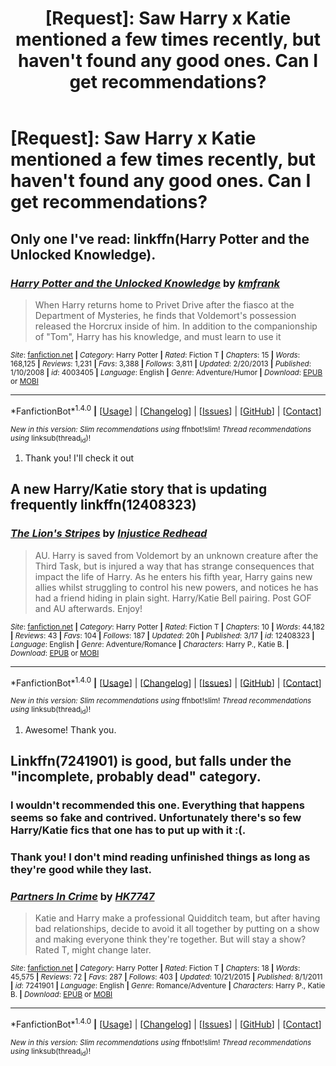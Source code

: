 #+TITLE: [Request]: Saw Harry x Katie mentioned a few times recently, but haven't found any good ones. Can I get recommendations?

* [Request]: Saw Harry x Katie mentioned a few times recently, but haven't found any good ones. Can I get recommendations?
:PROPERTIES:
:Author: PhoenixCall
:Score: 11
:DateUnix: 1490577067.0
:DateShort: 2017-Mar-27
:FlairText: Request
:END:

** Only one I've read: linkffn(Harry Potter and the Unlocked Knowledge).
:PROPERTIES:
:Author: yarglethatblargle
:Score: 3
:DateUnix: 1490578610.0
:DateShort: 2017-Mar-27
:END:

*** [[http://www.fanfiction.net/s/4003405/1/][*/Harry Potter and the Unlocked Knowledge/*]] by [[https://www.fanfiction.net/u/1351530/kmfrank][/kmfrank/]]

#+begin_quote
  When Harry returns home to Privet Drive after the fiasco at the Department of Mysteries, he finds that Voldemort's possession released the Horcrux inside of him. In addition to the companionship of "Tom", Harry has his knowledge, and must learn to use it
#+end_quote

^{/Site/: [[http://www.fanfiction.net/][fanfiction.net]] *|* /Category/: Harry Potter *|* /Rated/: Fiction T *|* /Chapters/: 15 *|* /Words/: 168,125 *|* /Reviews/: 1,231 *|* /Favs/: 3,388 *|* /Follows/: 3,811 *|* /Updated/: 2/20/2013 *|* /Published/: 1/10/2008 *|* /id/: 4003405 *|* /Language/: English *|* /Genre/: Adventure/Humor *|* /Download/: [[http://www.ff2ebook.com/old/ffn-bot/index.php?id=4003405&source=ff&filetype=epub][EPUB]] or [[http://www.ff2ebook.com/old/ffn-bot/index.php?id=4003405&source=ff&filetype=mobi][MOBI]]}

--------------

*FanfictionBot*^{1.4.0} *|* [[[https://github.com/tusing/reddit-ffn-bot/wiki/Usage][Usage]]] | [[[https://github.com/tusing/reddit-ffn-bot/wiki/Changelog][Changelog]]] | [[[https://github.com/tusing/reddit-ffn-bot/issues/][Issues]]] | [[[https://github.com/tusing/reddit-ffn-bot/][GitHub]]] | [[[https://www.reddit.com/message/compose?to=tusing][Contact]]]

^{/New in this version: Slim recommendations using/ ffnbot!slim! /Thread recommendations using/ linksub(thread_id)!}
:PROPERTIES:
:Author: FanfictionBot
:Score: 1
:DateUnix: 1490578631.0
:DateShort: 2017-Mar-27
:END:

**** Thank you! I'll check it out
:PROPERTIES:
:Author: PhoenixCall
:Score: 1
:DateUnix: 1490581330.0
:DateShort: 2017-Mar-27
:END:


** A new Harry/Katie story that is updating frequently linkffn(12408323)
:PROPERTIES:
:Author: Zickzane
:Score: 3
:DateUnix: 1490739439.0
:DateShort: 2017-Mar-29
:END:

*** [[http://www.fanfiction.net/s/12408323/1/][*/The Lion's Stripes/*]] by [[https://www.fanfiction.net/u/6913032/Injustice-Redhead][/Injustice Redhead/]]

#+begin_quote
  AU. Harry is saved from Voldemort by an unknown creature after the Third Task, but is injured a way that has strange consequences that impact the life of Harry. As he enters his fifth year, Harry gains new allies whilst struggling to control his new powers, and notices he has had a friend hiding in plain sight. Harry/Katie Bell pairing. Post GOF and AU afterwards. Enjoy!
#+end_quote

^{/Site/: [[http://www.fanfiction.net/][fanfiction.net]] *|* /Category/: Harry Potter *|* /Rated/: Fiction T *|* /Chapters/: 10 *|* /Words/: 44,182 *|* /Reviews/: 43 *|* /Favs/: 104 *|* /Follows/: 187 *|* /Updated/: 20h *|* /Published/: 3/17 *|* /id/: 12408323 *|* /Language/: English *|* /Genre/: Adventure/Romance *|* /Characters/: Harry P., Katie B. *|* /Download/: [[http://www.ff2ebook.com/old/ffn-bot/index.php?id=12408323&source=ff&filetype=epub][EPUB]] or [[http://www.ff2ebook.com/old/ffn-bot/index.php?id=12408323&source=ff&filetype=mobi][MOBI]]}

--------------

*FanfictionBot*^{1.4.0} *|* [[[https://github.com/tusing/reddit-ffn-bot/wiki/Usage][Usage]]] | [[[https://github.com/tusing/reddit-ffn-bot/wiki/Changelog][Changelog]]] | [[[https://github.com/tusing/reddit-ffn-bot/issues/][Issues]]] | [[[https://github.com/tusing/reddit-ffn-bot/][GitHub]]] | [[[https://www.reddit.com/message/compose?to=tusing][Contact]]]

^{/New in this version: Slim recommendations using/ ffnbot!slim! /Thread recommendations using/ linksub(thread_id)!}
:PROPERTIES:
:Author: FanfictionBot
:Score: 1
:DateUnix: 1490739444.0
:DateShort: 2017-Mar-29
:END:

**** Awesome! Thank you.
:PROPERTIES:
:Author: PhoenixCall
:Score: 1
:DateUnix: 1490828761.0
:DateShort: 2017-Mar-30
:END:


** Linkffn(7241901) is good, but falls under the "incomplete, probably dead" category.
:PROPERTIES:
:Author: jimmythebass
:Score: 3
:DateUnix: 1490579417.0
:DateShort: 2017-Mar-27
:END:

*** I wouldn't recommended this one. Everything that happens seems so fake and contrived. Unfortunately there's so few Harry/Katie fics that one has to put up with it :(.
:PROPERTIES:
:Author: ItsSpicee
:Score: 3
:DateUnix: 1490655702.0
:DateShort: 2017-Mar-28
:END:


*** Thank you! I don't mind reading unfinished things as long as they're good while they last.
:PROPERTIES:
:Author: PhoenixCall
:Score: 3
:DateUnix: 1490581383.0
:DateShort: 2017-Mar-27
:END:


*** [[http://www.fanfiction.net/s/7241901/1/][*/Partners In Crime/*]] by [[https://www.fanfiction.net/u/2526163/HK7747][/HK7747/]]

#+begin_quote
  Katie and Harry make a professional Quidditch team, but after having bad relationships, decide to avoid it all together by putting on a show and making everyone think they're together. But will stay a show? Rated T, might change later.
#+end_quote

^{/Site/: [[http://www.fanfiction.net/][fanfiction.net]] *|* /Category/: Harry Potter *|* /Rated/: Fiction T *|* /Chapters/: 18 *|* /Words/: 45,575 *|* /Reviews/: 72 *|* /Favs/: 287 *|* /Follows/: 403 *|* /Updated/: 10/21/2015 *|* /Published/: 8/1/2011 *|* /id/: 7241901 *|* /Language/: English *|* /Genre/: Romance/Adventure *|* /Characters/: Harry P., Katie B. *|* /Download/: [[http://www.ff2ebook.com/old/ffn-bot/index.php?id=7241901&source=ff&filetype=epub][EPUB]] or [[http://www.ff2ebook.com/old/ffn-bot/index.php?id=7241901&source=ff&filetype=mobi][MOBI]]}

--------------

*FanfictionBot*^{1.4.0} *|* [[[https://github.com/tusing/reddit-ffn-bot/wiki/Usage][Usage]]] | [[[https://github.com/tusing/reddit-ffn-bot/wiki/Changelog][Changelog]]] | [[[https://github.com/tusing/reddit-ffn-bot/issues/][Issues]]] | [[[https://github.com/tusing/reddit-ffn-bot/][GitHub]]] | [[[https://www.reddit.com/message/compose?to=tusing][Contact]]]

^{/New in this version: Slim recommendations using/ ffnbot!slim! /Thread recommendations using/ linksub(thread_id)!}
:PROPERTIES:
:Author: FanfictionBot
:Score: 1
:DateUnix: 1490579452.0
:DateShort: 2017-Mar-27
:END:
